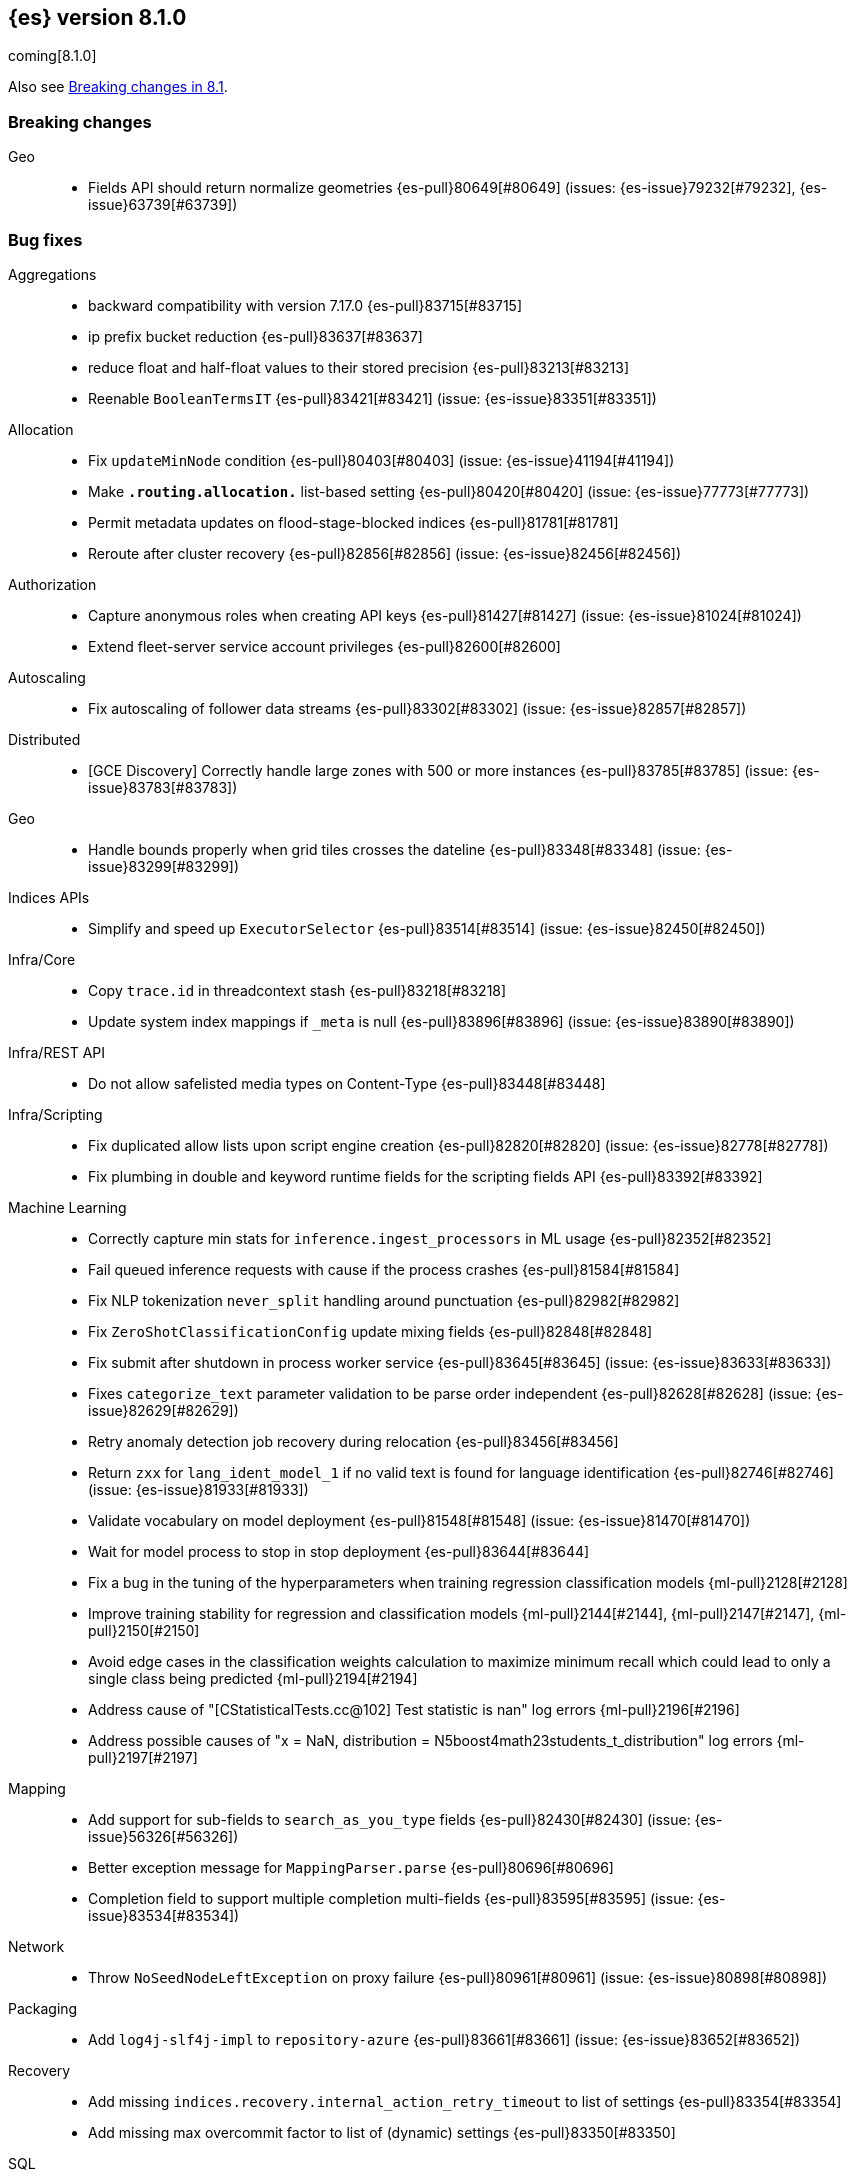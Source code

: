 [[release-notes-8.1.0]]
== {es} version 8.1.0

coming[8.1.0]

Also see <<breaking-changes-8.1,Breaking changes in 8.1>>.

[[breaking-8.1.0]]
[float]
=== Breaking changes

Geo::
* Fields API should return normalize geometries {es-pull}80649[#80649] (issues: {es-issue}79232[#79232], {es-issue}63739[#63739])

[[bug-8.1.0]]
[float]
=== Bug fixes

Aggregations::
* backward compatibility with version 7.17.0 {es-pull}83715[#83715]
* ip prefix bucket reduction {es-pull}83637[#83637]
* reduce float and half-float values to their stored precision {es-pull}83213[#83213]
* Reenable `BooleanTermsIT` {es-pull}83421[#83421] (issue: {es-issue}83351[#83351])

Allocation::
* Fix `updateMinNode` condition {es-pull}80403[#80403] (issue: {es-issue}41194[#41194])
* Make `*.routing.allocation.*` list-based setting {es-pull}80420[#80420] (issue: {es-issue}77773[#77773])
* Permit metadata updates on flood-stage-blocked indices {es-pull}81781[#81781]
* Reroute after cluster recovery {es-pull}82856[#82856] (issue: {es-issue}82456[#82456])

Authorization::
* Capture anonymous roles when creating API keys {es-pull}81427[#81427] (issue: {es-issue}81024[#81024])
* Extend fleet-server service account privileges {es-pull}82600[#82600]

Autoscaling::
* Fix autoscaling of follower data streams {es-pull}83302[#83302] (issue: {es-issue}82857[#82857])

Distributed::
* [GCE Discovery] Correctly handle large zones with 500 or more instances {es-pull}83785[#83785] (issue: {es-issue}83783[#83783])

Geo::
* Handle bounds properly when grid tiles crosses the dateline {es-pull}83348[#83348] (issue: {es-issue}83299[#83299])

Indices APIs::
* Simplify and speed up `ExecutorSelector` {es-pull}83514[#83514] (issue: {es-issue}82450[#82450])

Infra/Core::
* Copy `trace.id` in threadcontext stash {es-pull}83218[#83218]
* Update system index mappings if `_meta` is null {es-pull}83896[#83896] (issue: {es-issue}83890[#83890])

Infra/REST API::
* Do not allow safelisted media types on Content-Type {es-pull}83448[#83448]

Infra/Scripting::
* Fix duplicated allow lists upon script engine creation {es-pull}82820[#82820] (issue: {es-issue}82778[#82778])
* Fix plumbing in double and keyword runtime fields for the scripting fields API {es-pull}83392[#83392]

Machine Learning::
* Correctly capture min stats for `inference.ingest_processors` in ML usage {es-pull}82352[#82352]
* Fail queued inference requests with cause if the process crashes {es-pull}81584[#81584]
* Fix NLP tokenization `never_split` handling around punctuation {es-pull}82982[#82982]
* Fix `ZeroShotClassificationConfig` update mixing fields {es-pull}82848[#82848]
* Fix submit after shutdown in process worker service {es-pull}83645[#83645] (issue: {es-issue}83633[#83633])
* Fixes `categorize_text` parameter validation to be parse order independent {es-pull}82628[#82628] (issue: {es-issue}82629[#82629])
* Retry anomaly detection job recovery during relocation {es-pull}83456[#83456]
* Return `zxx` for `lang_ident_model_1` if no valid text is found for language identification {es-pull}82746[#82746] (issue: {es-issue}81933[#81933])
* Validate vocabulary on model deployment {es-pull}81548[#81548] (issue: {es-issue}81470[#81470])
* Wait for model process to stop in stop deployment {es-pull}83644[#83644]
* Fix a bug in the tuning of the hyperparameters when training regression classification models {ml-pull}2128[#2128]
* Improve training stability for regression and classification models {ml-pull}2144[#2144], {ml-pull}2147[#2147], {ml-pull}2150[#2150]
* Avoid edge cases in the classification weights calculation to maximize minimum recall which could lead to only a single class being predicted {ml-pull}2194[#2194]
* Address cause of "[CStatisticalTests.cc@102] Test statistic is nan" log errors {ml-pull}2196[#2196]
* Address possible causes of "x = NaN, distribution = N5boost4math23students_t_distribution" log errors {ml-pull}2197[#2197]

Mapping::
* Add support for sub-fields to `search_as_you_type` fields {es-pull}82430[#82430] (issue: {es-issue}56326[#56326])
* Better exception message for `MappingParser.parse` {es-pull}80696[#80696]
* Completion field to support multiple completion multi-fields {es-pull}83595[#83595] (issue: {es-issue}83534[#83534])

Network::
* Throw `NoSeedNodeLeftException` on proxy failure {es-pull}80961[#80961] (issue: {es-issue}80898[#80898])

Packaging::
* Add `log4j-slf4j-impl` to `repository-azure` {es-pull}83661[#83661] (issue: {es-issue}83652[#83652])

Recovery::
* Add missing `indices.recovery.internal_action_retry_timeout` to list of settings {es-pull}83354[#83354]
* Add missing max overcommit factor to list of (dynamic) settings {es-pull}83350[#83350]

SQL::
* Fix txt format for empty result sets {es-pull}83376[#83376]

Search::
* Avoid eagerly loading `StoredFieldsReader` in fetch phase {es-pull}83693[#83693] (issue: {es-issue}82777[#82777])
* Returns valid PIT when no index matched {es-pull}83424[#83424]

Security::
* Add validation for API key role descriptors {es-pull}82049[#82049] (issue: {es-issue}67311[#67311])

Snapshot/Restore::
* Adjust `LinuxFileSystemNatives.allocatedSizeInBytes` for aarch64 architectures {es-pull}81376[#81376] (issues: {es-issue}80437[#80437], {es-issue}81362[#81362])
* Distinguish "missing repository" from "missing repository plugin" {es-pull}82457[#82457] (issue: {es-issue}81758[#81758])
* Move get snapshots serialization to management pool {es-pull}83215[#83215]

TSDB::
* Fix time series timestamp meta missing {es-pull}80695[#80695]

Transform::
* Fix NPE in transform version check {es-pull}81756[#81756]
* Fix condition on which the transform stops processing buckets {es-pull}82852[#82852]
* Prevent stopping of transforms due to threadpool limitation {es-pull}81912[#81912] (issue: {es-issue}81796[#81796])

Watcher::
* Tolerate empty types array in Watch definitions {es-pull}83524[#83524] (issue: {es-issue}83235[#83235])

[[deprecation-8.1.0]]
[float]
=== Deprecations

CRUD::
* Bulk actions JSON must be well-formed {es-pull}78876[#78876] (issue: {es-issue}43774[#43774])

Cluster Coordination::
* Remove last few mentions of Zen discovery {es-pull}80410[#80410]

[[enhancement-8.1.0]]
[float]
=== Enhancements

Aggregations::
* Add an aggregator for IPv4 and IPv6 subnets {es-pull}82410[#82410]
* Fail shards early when we can detect a type missmatch {es-pull}79869[#79869] (issue: {es-issue}72276[#72276])
* Optimize `significant_text` aggregation to only parse the field it requires from `_source` {es-pull}79651[#79651]

Allocation::
* Identify other node in `SameShardAllocDec` message {es-pull}82890[#82890] (issue: {es-issue}80767[#80767])
* Make `AllocationService#adaptAutoExpandReplicas` Faster {es-pull}83092[#83092]
* Speed up same host check {es-pull}80767[#80767]

Analysis::
* Expose Japanese completion filter to kuromoji analysis plugin {es-pull}81858[#81858]

Authentication::
* Enable `run_as` for all authentication schemes {es-pull}79809[#79809]
* Return API key name in `_authentication` response {es-pull}78946[#78946] (issue: {es-issue}70306[#70306])

Authorization::
* Avoid loading authorized indices when requested indices are all concrete names {es-pull}81237[#81237]
* Optimize DLS bitset building for `matchAll` query {es-pull}81030[#81030] (issue: {es-issue}80904[#80904])

Cluster Coordination::
* Add detail to slow cluster state warning message {es-pull}83221[#83221]
* Batch Index Settings Update Requests {es-pull}82896[#82896] (issue: {es-issue}79866[#79866])
* Improve node-join task descriptions {es-pull}80090[#80090]
* Make `PeerFinder` log messages happier {es-pull}83222[#83222]
* More compact serialization of metadata {es-pull}82608[#82608] (issue: {es-issue}77466[#77466])
* Paginate persisted cluster state {es-pull}78875[#78875]
* Reduce verbosity-increase timeout to 3 minutes {es-pull}81118[#81118]
* Use network recycler for publications {es-pull}80650[#80650] (issue: {es-issue}80111[#80111])

Data streams::
* Defer reroute when autocreating datastream {es-pull}82412[#82412] (issue: {es-issue}82159[#82159])

ILM+SLM::
* Expose the index age in ILM explain output {es-pull}81273[#81273] (issue: {es-issue}64429[#64429])

Indices APIs::
* Batch auto create index cluster state updates {es-pull}82159[#82159]
* Expose 'features' option in Get Index API {es-pull}83083[#83083] (issue: {es-issue}82948[#82948])
* Expose index health and status to the `_stats` API {es-pull}81954[#81954] (issue: {es-issue}80413[#80413])
* Force merge REST API support `wait_for_completion` {es-pull}80463[#80463] (issues: {es-issue}80129[#80129], {es-issue}80129[#80129])

Infra/Circuit Breakers::
* Allow dynamically changing the `use_real_memory` setting {es-pull}78288[#78288] (issue: {es-issue}77324[#77324])

Infra/Core::
* Use `VarHandles` for number conversions {es-pull}80367[#80367] (issue: {es-issue}78823[#78823])
* Use `VarHandles` in `ByteUtils` {es-pull}80442[#80442] (issue: {es-issue}78823[#78823])
* `FilterPathBasedFilter` support match fieldname with dot {es-pull}83178[#83178] (issues: {es-issue}83148[#83148], {es-issue}83152[#83152])

Infra/REST API::
* Allow for customised content-type validation {es-pull}80906[#80906] (issue: {es-issue}80482[#80482])

Infra/Scripting::
* Add '$' syntax as a shortcut for 'field' in Painless {es-pull}80518[#80518]
* Add `BinaryDocValuesField` to replace `BytesRef` `(ScriptDocValues)` {es-pull}79760[#79760]
* Add a geo point field for the scripting fields api {es-pull}81395[#81395]
* Add date fields to the scripting fields api {es-pull}81272[#81272]
* Add half float mapping to the scripting fields API {es-pull}82294[#82294]
* Add scaled float to the scripting fields API {es-pull}82275[#82275]
* Add support for `GeoShape` to the scripting fields API {es-pull}81617[#81617]
* Fields API for IP mapped type {es-pull}81396[#81396]
* Fields API for byte, double, float, integer, long, short {es-pull}81126[#81126] (issue: {es-issue}79105[#79105])
* Fields API for flattened mapped type {es-pull}82590[#82590]
* Fields API for x-pack `constant_keyword` {es-pull}82292[#82292]
* Fields API for x-pack version, doc version, seq no, mumur3 {es-pull}81476[#81476]
* Improve support for joda datetime to java datetime in Painless {es-pull}83099[#83099]
* Keyword fields API support {es-pull}81266[#81266]
* Make wildcard accessible from the scripting field API {es-pull}82763[#82763]
* Ordinal field data plumbing {es-pull}80970[#80970] (issue: {es-issue}79105[#79105])
* Support boolean fields in Fields API {es-pull}80043[#80043] (issue: {es-issue}79105[#79105])
* Time series compile and cache evict metrics {es-pull}79078[#79078] (issue: {es-issue}62899[#62899])

Infra/Settings::
* Optimize duplicated code block in `MetadataUpdateSettingsService` {es-pull}82048[#82048]

Machine Learning::
* Add ability to update the truncation option at inference {es-pull}80267[#80267]
* Add error counts to trained model stats {es-pull}82705[#82705]
* Add latest search interval to datafeed stats {es-pull}82620[#82620] (issue: {es-issue}82405[#82405])
* Adds new MPNet tokenization for NLP models {es-pull}82234[#82234]
* Force delete trained models {es-pull}80595[#80595]
* Improve error message on starting scrolling datafeed with no matching indices {es-pull}81069[#81069] (issue: {es-issue}81013[#81013])
* Report thread settings per node for trained model deployments {es-pull}81723[#81723] (issue: {es-issue}81149[#81149])
* Set default value of 30 days for model prune window {es-pull}81377[#81377]
* Track token positions and use source string to tag NER entities {es-pull}81275[#81275]
* Warn when creating job with an unusual bucket span {es-pull}82145[#82145] (issue: {es-issue}81645[#81645])
* Improve skip_model_update rule behavior {ml-pull}2096[#2096]
* Prevent over-subscription of threads in pytorch_inference {ml-pull}2141[#2141]

Mapping::
* Allow doc-values only search on geo_point fields {es-pull}83395[#83395]
* Implement all queries on doc-values only keyword fields {es-pull}83404[#83404]
* Optimize source filtering in `SourceFieldMapper` {es-pull}81970[#81970] (issues: {es-issue}77154[#77154], {es-issue}81575[#81575])

Monitoring::
* Add Enterprise Search monitoring index templates {es-pull}82743[#82743]
* Add `beats_stats.metrics.apm-server.sampling.tail` to Stack Monitoring templates {es-pull}82401[#82401]

Network::
* Report close connection exceptions at INFO {es-pull}81768[#81768] (issues: {es-issue}51612[#51612], {es-issue}66473[#66473])
* Serialize outbound messages on netty buffers {es-pull}80111[#80111]
* Track histogram of transport handling times {es-pull}80581[#80581] (issue: {es-issue}80428[#80428])

Recovery::
* Adjust `indices.recovery.max_bytes_per_sec` according to external settings {es-pull}82819[#82819]

SQL::
* Compress Cursors {es-pull}83591[#83591]
* Extend Tableau connector to reconnect with catalog {es-pull}81321[#81321]

Search::
* Add `scripted_metric` agg context to `unsigned_long` {es-pull}64422[#64422] (issue: {es-issue}64347[#64347])
* Add field usage support for vectors {es-pull}80608[#80608]
* Allow doc-values only search on boolean fields {es-pull}82925[#82925] (issues: {es-issue}82409[#82409], {es-issue}81210[#81210], {es-issue}52728[#52728])
* Allow doc-values only search on date types {es-pull}82602[#82602] (issues: {es-issue}82409[#82409], {es-issue}81210[#81210], {es-issue}52728[#52728])
* Allow doc-values only search on ip fields {es-pull}82929[#82929] (issues: {es-issue}82409[#82409], {es-issue}81210[#81210], {es-issue}52728[#52728])
* Allow doc-values only search on keyword fields {es-pull}82846[#82846] (issues: {es-issue}82409[#82409], {es-issue}81210[#81210], {es-issue}52728[#52728])
* Allow doc-values only search on number types {es-pull}82409[#82409] (issues: {es-issue}81210[#81210], {es-issue}52728[#52728])
* Rewrite `match` and `match_phrase` queries to `term` queries on `keyword` fields {es-pull}82612[#82612] (issue: {es-issue}82515[#82515])
* Short cut if reader has point values {es-pull}80268[#80268]
* Support combining `_shards` preference param with `<custom-string>` {es-pull}80024[#80024] (issue: {es-issue}80021[#80021])

Snapshot/Restore::
* Add Linux x86-64bits native method to retrieve the number of allocated bytes on disk for a file {es-pull}80437[#80437] (issue: {es-issue}79698[#79698])

Stats::
* Add index pressure stats in cluster stats {es-pull}80303[#80303] (issue: {es-issue}79788[#79788])
* Optimize `getIndices` in `IndicesSegmentResponse` {es-pull}80064[#80064]
* Speed up `MappingStats` Computation on Coordinating Node {es-pull}82830[#82830]

TSDB::
* Add `_tsid` field to `time_series` indices {es-pull}80276[#80276]
* Make time boundaries settings required in TSDB indices {es-pull}81146[#81146]

Transform::
* Introduce `deduce_mappings` transform setting {es-pull}82256[#82256] (issue: {es-issue}82559[#82559])
* Make it possible to clear retention policy on an existing transform {es-pull}82703[#82703] (issue: {es-issue}82560[#82560])
* Report transforms without config as erroneous {es-pull}81141[#81141] (issue: {es-issue}80955[#80955])

[[feature-8.1.0]]
[float]
=== New features

Distributed::
* Add desired nodes API {es-pull}82975[#82975]

Geo::
* New `GeoHexGrid` aggregation {es-pull}82924[#82924]

Health::
* Model for the new health reporting api {es-pull}83398[#83398]

TSDB::
* Handle `fields.with.dots` in `routing_path` {es-pull}83148[#83148]

Transform::
* Add transform reset API {es-pull}79828[#79828] (issue: {es-issue}75768[#75768])

[[upgrade-8.1.0]]
[float]
=== Upgrades

Geo::
* Update vector tiles google protobuf to 3.16.1 {es-pull}83402[#83402]

Machine Learning::
* Upgrade Boost libraries to version 1.77 {ml-pull}2095[#2095]
* Upgrade RapidJSON to 31st October 2021 version {ml-pull}2106[#2106]
* Upgrade Eigen library to version 3.4.0. (See {ml-pull}2137[#2137]

Network::
* Upgrade to Netty 4.1.73 {es-pull}82844[#82844]

Packaging::
* Bump bundled JDK to 17.0.2+8 {es-pull}83243[#83243] (issue: {es-issue}83242[#83242])

Security::
* Upgrade jANSI dependency to 2.4.0 {es-pull}83566[#83566]




